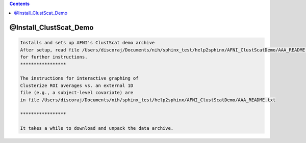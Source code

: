 .. contents:: 
    :depth: 4 

***********************
@Install_ClustScat_Demo
***********************

.. code-block:: none

    Installs and sets up AFNI's ClustScat demo archive
    After setup, read file /Users/discoraj/Documents/nih/sphinx_test/help2sphinx/AFNI_ClustScatDemo/AAA_README.txt
    for further instructions.
    *****************
    
    The instructions for interactive graphing of
    Clusterize ROI averages vs. an external 1D
    file (e.g., a subject-level covariate) are
    in file /Users/discoraj/Documents/nih/sphinx_test/help2sphinx/AFNI_ClustScatDemo/AAA_README.txt
    
    *****************
    
    It takes a while to download and unpack the data archive.
